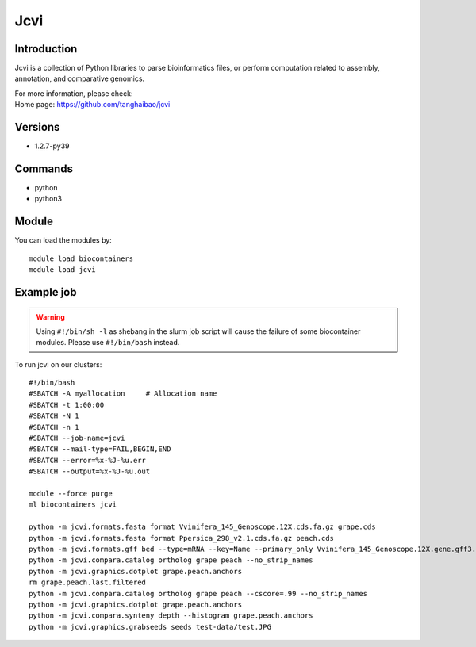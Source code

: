 .. _backbone-label:

Jcvi
==============================

Introduction
~~~~~~~~
Jcvi is a collection of Python libraries to parse bioinformatics files, or perform computation related to assembly, annotation, and comparative genomics.


| For more information, please check:
| Home page: https://github.com/tanghaibao/jcvi

Versions
~~~~~~~~
- 1.2.7-py39

Commands
~~~~~~~
- python
- python3

Module
~~~~~~~~
You can load the modules by::

    module load biocontainers
    module load jcvi

Example job
~~~~~
.. warning::
    Using ``#!/bin/sh -l`` as shebang in the slurm job script will cause the failure of some biocontainer modules. Please use ``#!/bin/bash`` instead.

To run jcvi on our clusters::

    #!/bin/bash
    #SBATCH -A myallocation     # Allocation name
    #SBATCH -t 1:00:00
    #SBATCH -N 1
    #SBATCH -n 1
    #SBATCH --job-name=jcvi
    #SBATCH --mail-type=FAIL,BEGIN,END
    #SBATCH --error=%x-%J-%u.err
    #SBATCH --output=%x-%J-%u.out

    module --force purge
    ml biocontainers jcvi

    python -m jcvi.formats.fasta format Vvinifera_145_Genoscope.12X.cds.fa.gz grape.cds
    python -m jcvi.formats.fasta format Ppersica_298_v2.1.cds.fa.gz peach.cds
    python -m jcvi.formats.gff bed --type=mRNA --key=Name --primary_only Vvinifera_145_Genoscope.12X.gene.gff3.gz -o grape.bed
    python -m jcvi.compara.catalog ortholog grape peach --no_strip_names
    python -m jcvi.graphics.dotplot grape.peach.anchors
    rm grape.peach.last.filtered 
    python -m jcvi.compara.catalog ortholog grape peach --cscore=.99 --no_strip_names
    python -m jcvi.graphics.dotplot grape.peach.anchors
    python -m jcvi.compara.synteny depth --histogram grape.peach.anchors
    python -m jcvi.graphics.grabseeds seeds test-data/test.JPG 
